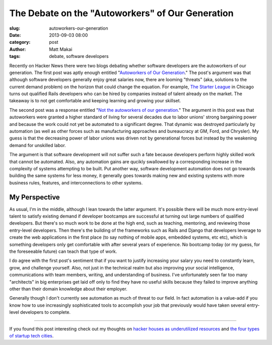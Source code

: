 The Debate on the "Autoworkers" of Our Generation
=================================================

:slug: autoworkers-our-generation
:date: 2013-09-03 08:00
:category: post
:author: Matt Makai
:tags: debate, software developers

Recently on Hacker News there were two blogs debating whether software
developers are the autoworkers of our generation. The first post was aptly
enough entitled 
"`Autoworkers of Our Generation <http://blog.baugues.com/autoworkers>`_."
The post's argument was that although software developers generally enjoy
great salaries now, there are looming "threats" (aka, solutions to the
current demand problem) on the horizon that could change the equation. For
example, `The Starter League <http://www.starterleague.com/>`_ in Chicago 
turns out qualified Rails developers who can be hired by companies instead 
of talent already on the market. The takeaway is to not get comfortable and 
keeping learning and growing your skillset.

The second post was a response entitled 
"`Not the autoworkers of our generation <http://imsky.co/blog/not-autoworkers/>`_."
The argument in this post was that autoworkers were granted a higher standard 
of living for several decades due to labor unions' strong bargaining power and
because the work could not yet be automated to a significant degree. That
dynamic was destroyed particularly by automation (as well as other forces
such as manufacturing approaches and bureaucracy at GM, Ford, and Chrysler).
My guess is that the decreasing power of labor unions was driven not by
generational forces but instead by the weakening demand for unskilled labor.

The argument is that software development will not suffer such a fate because
developers perform highly skilled work that cannot be automated. Also, any 
automation gains are qucikly swallowed by a corresponding increase in the 
complexity of systems attempting to be built. Put another way, software 
development automation does not go towards building the same systems for 
less money, it generally goes towards making new and existing systems with 
more business rules, features, and interconnections to other systems.

My Perspective
--------------
As usual, I'm in the middle, although I lean towards the latter argument.
It's possible there will be much more entry-level talent to satisfy existing
demand if developer bootcamps are successful at turning out large numbers of
qualified developers. But there's so much work to be done at the high end,
such as teaching, mentoring, and reviewing those entry-level developers.
Then there's the building of the frameworks such as Rails and Django that
developers leverage to create the web applications in the first place (to
say nothing of mobile apps, embedded systems, etc etc), which is something
developers only get comfortable with after several years of experience. No
bootcamp today (or my guess, for the foreseeable future) can teach that type 
of work.

I do agree with the first post's sentiment that if you want to justify 
increasing your salary you need to constantly learn, grow, and challenge
yourself. Also, not just in the technical realm but also improving your
social intelligence, communications with team members, writing, and 
understanding of business. I've unfortunately seen far too many "architects"
in big enterprises get laid off only to find they have no useful skills 
because they failed to improve anything other than their domain knowledge
about their employer.

Generally though I don't currently see automation as much of threat to our
field. In fact automation is a value-add if you know how to use increasingly
sophisticated tools to accomplish your job that previously would have taken
several entry-level developers to complete.

----

If you found this post interesting check out my thoughts on 
`hacker houses as underutilized resources </hacker-houses-underused-resource.html>`_
and
`the four types of startup tech cities </four-types-startup-tech-cities.html>`_.

